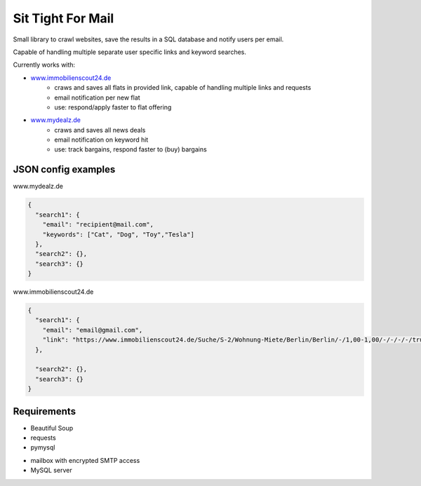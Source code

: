 #######################
Sit Tight For Mail
#######################

Small library to crawl websites, save the results in a SQL database and notify users per email.

Capable of handling multiple separate user specific links and keyword searches.

Currently works with:


* `www.immobilienscout24.de <https://www.immobilienscout24.de>`_
    - craws and saves all flats in provided link, capable of handling multiple links and requests
    - email notification per new flat
    - use: respond/apply faster to flat offering

* `www.mydealz.de <https://www.mydealz.de>`_
    - craws and saves all news deals
    - email notification on keyword hit
    - use: track bargains, respond faster to (buy) bargains

******************************
JSON config examples
******************************
www.mydealz.de

.. code-block:: javascript

    {
      "search1": {
        "email": "recipient@mail.com",
        "keywords": ["Cat", "Dog", "Toy","Tesla"]
      },
      "search2": {},
      "search3": {}
    }



www.immobilienscout24.de

.. code-block:: javascript

    {
      "search1": {
        "email": "email@gmail.com",
        "link": "https://www.immobilienscout24.de/Suche/S-2/Wohnung-Miete/Berlin/Berlin/-/1,00-1,00/-/-/-/-/true"
      },

      "search2": {},
      "search3": {}
    }




***************
Requirements
***************

* Beautiful Soup
* requests
* pymysql

- mailbox with encrypted SMTP access
- MySQL server

